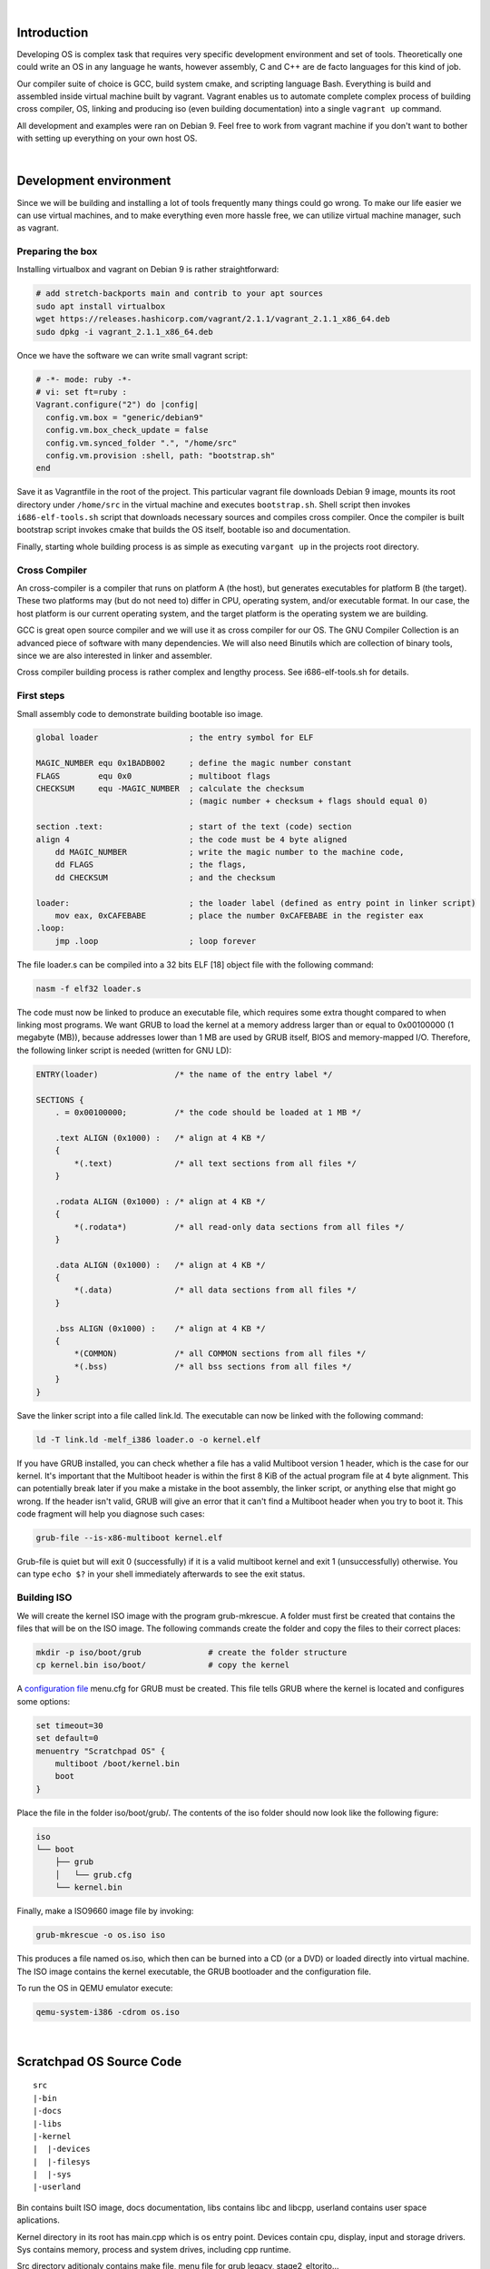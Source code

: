 |

Introduction
=======================

Developing OS is complex task that requires very specific development environment and 
set of tools. Theoretically one could write an OS in any language he wants, however assembly, 
C and C++ are de facto languages for this kind of job.

Our compiler suite of choice is GCC, build system cmake, and scripting language Bash. 
Everything is build and assembled inside virtual machine built by vagrant. Vagrant 
enables us to automate complete complex process of building cross compiler, OS, linking 
and producing iso (even building documentation) into a single ``vagrant up`` command.

All development and examples were ran on Debian 9. Feel free to work from vagrant machine 
if you don't want to bother with setting up everything on your own host OS.

|

Development environment
=======================
Since we will be building and installing a lot of tools frequently many things could go wrong.
To make our life easier we can use virtual machines, and to make everything even more hassle free,
we can utilize virtual machine manager, such as vagrant. 

Preparing the box
~~~~~~~~~~~~~~~~~~~
Installing virtualbox and vagrant on Debian 9 is rather straightforward:

.. code:: bash

    # add stretch-backports main and contrib to your apt sources
    sudo apt install virtualbox
    wget https://releases.hashicorp.com/vagrant/2.1.1/vagrant_2.1.1_x86_64.deb
    sudo dpkg -i vagrant_2.1.1_x86_64.deb

Once we have the software we can write small vagrant script:

.. code:: ruby

  # -*- mode: ruby -*-
  # vi: set ft=ruby :
  Vagrant.configure("2") do |config|
    config.vm.box = "generic/debian9"
    config.vm.box_check_update = false
    config.vm.synced_folder ".", "/home/src"
    config.vm.provision :shell, path: "bootstrap.sh"
  end

Save it as Vagrantfile in the root of the project. This particular vagrant file downloads
Debian 9 image, mounts its root directory under ``/home/src`` in the virtual machine and
executes ``bootstrap.sh``. Shell script then invokes ``i686-elf-tools.sh`` script that 
downloads necessary sources and compiles cross compiler. Once the compiler is built 
bootstrap script invokes cmake that builds the OS itself, bootable iso and 
documentation.

Finally, starting whole building process is as simple as executing ``vargant up`` in the 
projects root directory.

Cross Compiler
~~~~~~~~~~~~~~
An cross-compiler is a compiler that runs on platform A (the host), but generates executables for platform B (the target). 
These two platforms may (but do not need to) differ in CPU, operating system, and/or executable format. In our case, 
the host platform is our current operating system, and the target platform is the operating system we are building.

.. image:: cross-compiler.png

GCC is great open source compiler and we will use it as cross compiler for our OS. The GNU Compiler Collection is an advanced piece of software with many dependencies. We will also need Binutils which are collection of binary tools, since we are also interested in linker and assembler.

Cross compiler building process is rather complex and lengthy process. See i686-elf-tools.sh for details.


First steps
~~~~~~~~~~~~~~~~~~~~~~~~~~~~~~~~~~~~~~~~~~~~~~~~~~

Small assembly code to demonstrate building bootable iso image.

.. code-block:: nasm

    global loader                   ; the entry symbol for ELF

    MAGIC_NUMBER equ 0x1BADB002     ; define the magic number constant
    FLAGS        equ 0x0            ; multiboot flags
    CHECKSUM     equ -MAGIC_NUMBER  ; calculate the checksum
                                    ; (magic number + checksum + flags should equal 0)

    section .text:                  ; start of the text (code) section
    align 4                         ; the code must be 4 byte aligned
        dd MAGIC_NUMBER             ; write the magic number to the machine code,
        dd FLAGS                    ; the flags,
        dd CHECKSUM                 ; and the checksum

    loader:                         ; the loader label (defined as entry point in linker script)
        mov eax, 0xCAFEBABE         ; place the number 0xCAFEBABE in the register eax
    .loop:
        jmp .loop                   ; loop forever

The file loader.s can be compiled into a 32 bits ELF [18] object file with the following command:

.. code-block:: bash

    nasm -f elf32 loader.s

The code must now be linked to produce an executable file, which requires some extra thought 
compared to when linking most programs. We want GRUB to load the kernel at a memory address 
larger than or equal to 0x00100000 (1 megabyte (MB)), because addresses lower than 1 MB are 
used by GRUB itself, BIOS and memory-mapped I/O. Therefore, the following linker script is 
needed (written for GNU LD):

.. code::

  ENTRY(loader)                /* the name of the entry label */
  
  SECTIONS {
      . = 0x00100000;          /* the code should be loaded at 1 MB */
  
      .text ALIGN (0x1000) :   /* align at 4 KB */
      {
          *(.text)             /* all text sections from all files */
      }
  
      .rodata ALIGN (0x1000) : /* align at 4 KB */
      {
          *(.rodata*)          /* all read-only data sections from all files */
      }
  
      .data ALIGN (0x1000) :   /* align at 4 KB */
      {
          *(.data)             /* all data sections from all files */
      }
  
      .bss ALIGN (0x1000) :    /* align at 4 KB */
      {
          *(COMMON)            /* all COMMON sections from all files */
          *(.bss)              /* all bss sections from all files */
      }
  }


Save the linker script into a file called link.ld. The executable can now be linked with 
the following command:

.. code-block:: bash

    ld -T link.ld -melf_i386 loader.o -o kernel.elf

If you have GRUB installed, you can check whether a file has a valid Multiboot version 1 header, 
which is the case for our kernel. It's important that the Multiboot header is within the first 
8 KiB of the actual program file at 4 byte alignment. This can potentially break later if you 
make a mistake in the boot assembly, the linker script, or anything else that might go wrong. 
If the header isn't valid, GRUB will give an error that it can't find a Multiboot header when 
you try to boot it. This code fragment will help you diagnose such cases: 

.. code:: bash

  grub-file --is-x86-multiboot kernel.elf

Grub-file is quiet but will exit 0 (successfully) if it is a valid multiboot kernel and exit 1
(unsuccessfully) otherwise. You can type ``echo $?`` in your shell immediately afterwards to see 
the exit status. 

Building ISO 
~~~~~~~~~~~~
We will create the kernel ISO image with the program grub-mkrescue. A folder must first be created 
that contains the files that will be on the ISO image. The following commands create the folder and 
copy the files to their correct places:

.. code:: bash

    mkdir -p iso/boot/grub              # create the folder structure
    cp kernel.bin iso/boot/             # copy the kernel


A `configuration file <https://www.gnu.org/software/grub/manual/legacy/Configuration.html#Configuration>`_ menu.cfg 
for GRUB must be created. This file tells GRUB where the kernel is located and configures some options:

.. code::

  set timeout=30
  set default=0
  menuentry "Scratchpad OS" {
      multiboot /boot/kernel.bin
      boot
  }


Place the file in the folder iso/boot/grub/. The contents of the iso folder should now look like the 
following figure:

.. code::

 iso
 └── boot
     ├── grub
     │   └── grub.cfg
     └── kernel.bin

Finally, make a ISO9660 image file by invoking: 

.. code:: bash

    grub-mkrescue -o os.iso iso

This produces a file named os.iso, which then can be burned into a CD (or a DVD) or loaded directly 
into virtual machine. The ISO image contains the kernel executable, the GRUB bootloader and the 
configuration file.

To run the OS in QEMU emulator execute:

.. code:: bash

    qemu-system-i386 -cdrom os.iso 

.. image:: grub.png

|


Scratchpad OS Source Code
=========================

::

  src
  |-bin
  |-docs
  |-libs
  |-kernel
  |  |-devices
  |  |-filesys
  |  |-sys
  |-userland

Bin contains built ISO image, docs documentation,
libs contains libc and libcpp, userland contains
user space aplications.

Kernel directory in its root has main.cpp which
is os entry point. Devices contain cpu, display,
input and storage drivers. Sys contains memory,
process and system drives, including cpp runtime.

Src directory aditionaly contains make file, menu
file for grub legacy, stage2_eltorito...

.. image:: kernel.png

|


Operating system basics
=======================
The job of an operating system is to share a computer among multiple 
programs and to provide a more useful set of services than the hardware 
alone supports. The operating system manages and abstracts the low-level 
hardware, so that, for example, a word processor need not concern itself 
with which type of disk hardware is being used. It also shares the hardware 
among multiple programs so that they run (or appear to run) at the same 
time. Finally, operating systems provide controlled ways for programs to 
interact, so that they can share data or work together. 

x86 is a family of backward-compatible instruction set architectures based on 
the Intel 8086 CPU and its Intel 8088 variant. The 8086 was introduced in 1978 
as a fully 16-bit extension of Intel's 8-bit-based 8080 microprocessor, with memory 
segmentation as a solution for addressing more memory than can be covered by a plain 
16-bit address. The term "x86" came into being because the names of several successors 
to Intel's 8086 processor end in "86", including the 80186, 80286, 80386 and 80486 processors. [1]


Booting
~~~~~~~~~~~~~~~~~

When you turn on a computer, it loads the BIOS from some special flash 
memory. The BIOS runs self test and initialization routines of the hardware, 
then it looks for bootable devices. If it finds one, the control is 
transferred to its bootloader, which is a small portion of executable 
code stored at the device's beginning. The bootloader has to determine 
the location of the kernel image on the device and load it into memory. 
It also needs to switch the CPU to the so-called protected mode because 
x86 CPUs start in the very limited real mode by default (to be backwards 
compatible).

.. image:: boot-process.png

We won't write a bootloader because that would be a complex project on its 
own. Fortunately there is a bootloader standard: the Multiboot Specification. 
Our kernel just needs to indicate that it supports Multiboot and every 
Multiboot-compliant bootloader can boot it. We will use the Multiboot 2 
specification  together with the well-known GRUB 2 bootloader.

To indicate our Multiboot 2 support to the bootloader, our kernel must start 
with a Multiboot Header, which has the following format:

+----------------+------------------+-----------------------------------------+
|     Field      |      Type        |                  Value                  |
+================+==================+=========================================+
| magic number   | u32              | 0xE85250D6                              |
+----------------+------------------+-----------------------------------------+
| architecture   | u32              | 0 for i386, 4 for MIPS                  |
+----------------+------------------+-----------------------------------------+
| header length  | u32              | total header size, including tags       |
+----------------+------------------+-----------------------------------------+
| checksum       | u32              | -(magic + architecture + header_length) |
+----------------+------------------+-----------------------------------------+
| tags           | variable         |                                         |
+----------------+------------------+-----------------------------------------+
| end tag        | (u16, u16, u32)  | (0, 0, 8)                               |
+----------------+------------------+-----------------------------------------+

We can define the constants and header in assembly:

.. code:: gas

  # multiboot header constants 
  .set ALIGN,    1<<0             # align loaded modules on page boundaries
  .set MEMINFO,  1<<1             # provide memory map
  .set FLAGS,    ALIGN | MEMINFO  # this is the Multiboot 'flag' field
  .set MAGIC,    0x1BADB002       # 'magic number' lets bootloader find the header
  .set CHECKSUM, -(MAGIC + FLAGS) # checksum of above, to prove we are multiboot

  # Declare a header as in the Multiboot Standard.
  .section .multiboot
  .align 4
  .long MAGIC
  .long FLAGS
  .long CHECKSUM

We put header into special section so we can force it to 
be in the start of the final program. The bootloader will 
search for this magic sequence and recognize us as a multiboot kernel.

Grub moves kernel into protected mode that allows system software to use 
features such as  virtual memory, paging and safe multi-tasking designed to 
increase an operating system's control over application software.


Device drivers
~~~~~~~~~~~~~~~~~~~~~~~~~~~~~~~~~~
A device driver is a specific type of computer software developed to allow interaction 
with hardware devices. Typically this constitutes an interface for communicating with 
the device, through the specific computer bus or communications subsystem that the 
hardware is connected to, providing commands to and/or receiving data from the device, 
and on the other end, the requisite interfaces to the operating system and software 
applications. It is a specialized hardware-dependent computer program which is also 
operating system specific that enables another program, typically an operating system or 
applications software package or computer program running under the operating system kernel, 
to interact transparently with a hardware device, and usually provides the requisite 
interrupt handling necessary for any necessary asynchronous time-dependent hardware 
interfacing needs.

The screen
----------------
Our kernel gets booted by GRUB in text mode. That is, it has available to it a framebuffer 
(area of memory) that controls a screen of characters (not pixels) 80 wide by 25 high. 
The area of memory known as the framebuffer is accessible just like normal RAM, at address 0xB8000. 
It is important to note, however, that it is not actually normal RAM. It is part of the VGA 
controller's dedicated video memory that has been memory-mapped via hardware into our linear 
address space. The framebuffer is just an array of 16-bit words, each 16-bit value representing 
the display of one character. Highest 8 bits are ASCII value of the character, bits 7-4 represent 
the background and bits 3-0 foreground color.

::

    Bit:     |15 14 13 12 11 10 9 8|7 6 5 4|3 2 1 0|
    Content: | ASCII               | FG    | BG    |

The offset from the start of the framebuffer of the word that specifies a character at position x, y 
is simply ``(y * 80 + x) * 2``.
Say we want to write 'A'(65,or 0x41) with green foreground and dark grey background(8) at place (0,0) 
we would write assembly code ``mov [0x000B8000], 0x4128`` where ``0x41`` represents ASCII A, 2 is green 
and 8 is dark grey color. Second cell (0,1) would be 0x000B8000 + 16 = 0x000B8010.

Reference table of available colors:

 ======== ======== ============= ======== ============== ======== ================ ======= 
  Color    Value      Color       Value       Color       Value        Color        Value  
 ======== ======== ============= ======== ============== ======== ================ ======= 
  Black        0    Red               4    Dark grey          8    Light red           12  
  Blue         1    Magenta           5    Light blue         9    Light magenta       13  
  Green        2    Brown             6    Light green       10    Light brown         14  
  Cyan         3    Light grey        7    Light cyan        11    White               15  
 ======== ======== ============= ======== ============== ======== ================ ======= 

The VGA controller also has some ports on the main I/O bus, which we can use to send it specific instructions. 
(Among others) it has a control register at 0x3D4 and a data register at 0x3D5. We will use these to instruct 
the controller to update it's cursor position.

GDT
------------------------
The Global Descriptor Table (GDT) is a data structure used by 
Intel x86-family processors starting with the 80286 in order to 
define the characteristics of the various memory areas used 
during program execution, including the base address, the size, 
and access privileges like executability and writability. These 
memory areas are called segments in Intel terminology.

The GDT can hold things other than segment descriptors as well. 
Every 8-byte entry in the GDT is a descriptor, but these can also 
be Task State Segment (TSS) descriptors, Local Descriptor Table 
(LDT) descriptors, or Call Gate descriptors. 

The x86 architecture has two methods of memory protection and of 
providing virtual memory - segmentation and paging. 

With segmentation, every memory access is evaluated with respect 
to a segment. That is, the memory address is added to the segment's 
base address, and checked against the segment's length. With paging, 
the address space is split into (usually 4KB, but this can change) 
blocks, called pages. Each page can be mapped into physical 
memory - mapped onto what is called a 'frame'. Or, it can be unmapped.
This way one can create virtual memory spaces. 

Both of these methods have their advantages, but paging is much better. 
Segmentation is, although still usable, fast becoming obsolete as a 
method of memory protection and virtual memory. In fact, the x86-64 
architecture requires a flat memory model (one segment with a 
base of 0 and a limit of 0xFFFFFFFF) for some of it's instructions 
to operate properly. 

Segmentation is, however, completely in-built into the x86 architecture. 
Every memory access which a program can perform always goes through a segment. 
It's impossible to get around it, therefore we need to setup Global Descriptor 
Table - a list of segment descriptors. 

While GRUB does setup GDT for us we don't know where it is nor what is in it. 
In the x86, there are 6 segmentation registers. Each holds an offset into the GDT. 
They are cs (code segment), ds (data segment), es (extra segment), fs, gs, ss (stack segment). 
The code segment must reference a descriptor which is set as a 'code segment'. 
There is a flag for this in the access byte. The rest should all reference a descriptor 
which is set as a 'data segment'. 

To set up GDT we need to create GDT entry structure and a special pointer structure
which we give to the processor so it can find the GDT.

Interrupts
------------------------
In system programming, an interrupt is a signal to the processor emitted 
by hardware or software indicating an event that needs immediate attention. 
An interrupt alerts the processor to a high-priority condition requiring 
the interruption of the current code the processor is executing. 
The processor responds by suspending its current activities, saving its 
state, and executing a function called an interrupt handler (or an interrupt 
service routine, ISR) to deal with the event. This interruption is temporary, 
and, after the interrupt handler finishes, the processor resumes normal 
activities. 

There are 2 types of interrupts plus Exceptions:

  - Hardware interrupts: are sent to the processor from an external device (keyboard, mouse, hard disk, ...). Hardware interrupts were introduced as a way to reduce wasting the processor's valuable time in polling loops, waiting for external events.
  - Software interrupts: are initiated voluntarily by the software. It's used to manage system calls.
  - Exceptions are used for errors or events occurring during program execution that are exceptional enough that they cannot be handled within the program itself (division by zero, page fault, ...)

The PIC (Programmable interrupt controller)is a device that is used to 
combine several sources of interrupt onto one or more CPU lines, while 
allowing priority levels to be assigned to its interrupt outputs. When the 
device has multiple interrupt outputs to assert, it asserts them in the 
order of their relative priority.

The Interrupt Descriptor Table tells the processor where to find handlers 
for each interrupt. It is very similar to the GDT. It is just an array of 
entries, each one corresponding to an interrupt number. There are 256 
possible interrupt numbers, so 256 must be defined. If an interrupt occurs 
and there is no entry for it (even a NULL entry is fine), the processor 
will panic and reset. The processor will sometimes needs to signal the kernel. 
Something major may have happened, such as a divide-by-zero, or a page fault. 
To do this, it uses the first 32 interrupts. It is therefore doubly 
important that all of these are mapped and non-NULL - else the CPU will 
triple-fault and reset.

Like the GDT, the IDT is loaded using the LIDTL assembly instruction. 
It expects the location of a IDT description structure (pointer).

We define our IDT table and then load it using LIDTL. The IDT table can be 
stored wherever we want in memory, its address should just be signaled to 
the process using the IDTR registry. After intialization of our IDT, we 
can activate interrupts by configuring the PIC.

PS/2 Keyboard
--------------
The PS/2 Keyboard is a device that talks to a PS/2 controller using serial communication. 
Ideally, each different type of PS/2 controller driver should provide some sort of 
standard/simple "send byte/receive byte" interface, and the PS/2 Keyboard driver would 
use this interface without caring about lower level details (like what type of PS/2 controller 
the device is plugged into).

The PS/2 Keyboard accepts commands and sends responses to those commands, and also sends scan 
codes indicating when a key was pressed or released. A command is one byte. Some commands have 
data byte/s which must be sent after the command byte. The keyboard typically responds to a 
command by sending either an "ACK" (to acknowledge the command) or a "Resend" (to say something 
was wrong with the previous command) back.


Memory management
~~~~~~~~~~~~~~~~~~~~~~~~~~~~~~~~~~
Virtual memory is an abstraction of physical memory. 
The purpose of virtual memory is generally to simplify application 
development and to let processes address more memory than what is 
actually physically present in the machine. We also don’t want 
applications messing with the kernel or other applications’ memory due 
to security.

In the x86 architecture, virtual memory can be accomplished in two ways: 
segmentation and paging. Paging is by far the most common and versatile 
technique, and we’ll implement it the next chapter. Some use of segmentation 
is still necessary to allow for code to execute under different privilege 
levels.

Segmentation
--------------
Segmentation in x86 means accessing the memory through segments. 
Segments are portions of the address space, possibly overlapping, 
specified by a base address and a limit. To address a byte in segmented 
memory you use a 48-bit logical address: 16 bits that specifies the 
segment and 32-bits that specifies what offset within that segment you want. 
The offset is added to the base address of the segment, and the resulting linear 
address is checked against the segment’s limit. If everything 
works out fine the result is a linear address. 
When paging is disabled, then the linear address space is mapped 1:1 onto the physical 
address space, and the physical memory can be accessed.
We enable segmentation via GDT.

Paging
--------------
Segmentation translates a logical address into a linear address. 
Paging translates these linear addresses onto the physical address space, 
and determines access rights and how the memory should be cached.

Paging in x86 consists of a page directory (PDT) that can contain 
references to 1024 page tables (PT), each of which can point to 
1024 sections of physical memory called page frames (PF). Each page 
frame is 4096 byte large. In a virtual (linear) address, the highest 
10 bits specifies the offset of a page directory entry (PDE) in the 
current PDT, the next 10 bits the offset of a page table entry (PTE) 
within the page table pointed to by that PDE. The lowest 12 bits in the 
address is the offset within the page frame to be addressed.

All page directories, page tables and page frames need to be aligned 
on 4096 byte addresses. This makes it possible to address a PDT, PT or 
PF with just the highest 20 bits of a 32 bit address, since the lowest 
12 need to be zero.

The PDE and PTE structure is very similar to each other: 32 bits (4 bytes), 
where the highest 20 bits points to a PTE or PF, and the lowest 12 bits 
control access rights and other configurations. 4 bytes times 1024 equals 
4096 bytes, so a page directory and page table both fit in a page frame 
themselves.

The simplest kind of paging is when we map each virtual address onto the 
same physical address, called identity paging. This can be done at compile 
time by creating a page directory where each entry points to its 
corresponding 4 MB frame.


Page Frame Allocation
----------------------
Role of page frame allocator is simply to tell the OS which parts of memory
are free to use. We need to know how much memory is available on the 
computer the OS is running on. We can read it from the multiboot structure 
passed to us by GRUB. GRUB collects the information we need about the 
memory - what is reserved, I/O mapped, read-only etc.


Processes
~~~~~~~~~~~~~~~~~~~~~~~~~~~~~~~~~~
Creating new processes is usually done with two different system calls: 
fork and exec. fork creates an exact copy of the currently running process, 
while exec replaces the current process with one that is specified by a path 
to the location of a program in the file system. 



System calls
~~~~~~~~~~~~~~~~~~~~~~~~~~~~~~~~~~
System calls is the way user-mode applications interact with the kernel - 
to ask for resources, request operations to be performed, etc. 

System calls are traditionally invoked with software interrupts. The 
user applications put the appropriate values in registers or on the stack 
and then initiates a pre-defined interrupt which transfers execution to the 
kernel.

When system calls are executed, the current privilege level is typically 
changed from PL3 to PL0 (if the application is running in user mode). 
To allow this, the DPL of the entry in the IDT for the system call interrupt 
needs to allow PL3 access.

To enable system calls we need to setup a TSS before entering user mode.

File system
~~~~~~~~~~~~~~~~~~~~~~~~~~~~~~~~~~
The purpose of file system is to organise and store data. File system
typically supports sharing data among users and applications, as well as
persistence so data is still available after reboot.

The communication between computer and optical drive can be done by various 
types of controllers and cabling such as ATAPI, SATA, or USB. Many operating 
systems offer some kind of generic SCSI driver interface which abtracts the 
various transports to a single transaction API. These APIs are also available 
in userspace. 

Scratchpad OS implements ISO 9660 file system and ATA/ATAPI drivers.


PCI IDE Controller
-------------------

DE is a keyword which refers to the electrical specification of the cables which 
connect ATA drives (like hard drives) to another device. The drives use the 
ATA (Advanced Technology Attachment) interface. An IDE cable also can terminate 
at an IDE card connected to PCI.

Parallel ATA (PATA), originally AT Attachment, is an interface standard for 
the connection of storage devices such as hard disk drives, floppy disk drives, 
and optical disc drives in computers. It uses the underlying AT Attachment (ATA) 
and AT Attachment Packet Interface (ATAPI) standards.

ATAPI is an extension to ATA (recently renamed to PATA) and Serial ATA, which adds 
support for the SCSI command set. With ATAPI a greater variety of devices can be 
connected to a computer than with ATA alone. 

ATAPI devices are also "speaking ATA" because the ATA physical interface and protocol 
are still being used to send the packets. On the other hand, ATA hard drives and solid 
state drives do not use ATAPI. ATAPI is basically a way to issue SCSI commands to a CD-ROM, 
CD-RW, DVD, or tape drive, attached to the ATA bus. 

ATAPI uses a very small number of ATA commands. The most important are the PACKET 
command (0xA0), and IDENTIFY PACKET DEVICE (0xA1). 

An IDE driver does not need to know whether a drive is parallel or serial, it only has 
to know whether it's using ATA or ATAPI. IDE can connect up to 4 drives. Each drive can 
be one of the following:

 - ATA (Serial): Used for most modern hard drives.
 - ATA (Parallel): Commonly used for hard drives.
 - ATAPI (Serial): Used for most modern optical drives.
 - ATAPI (Parallel): Commonly used for optical drives. 

ISO 9660
----------------
ISO 9660 is the standard file system for CD-ROMs. It is also widely used 
on DVD and BD media and may as well be present on USB sticks or hard disks. 
Its specifications are available for free under the name ECMA-119. 

An ISO 9660 sector is normally 2 KiB long. Although the specification allows 
for alternative sector sizes, you will rarely find anything other than 2 KiB. 
ISO 9660 file systems can have up to 2 exp 32 blocks, i.e. 8 TiB.

The following is the rough overall structure of the ISO 9660 file system:

+--------------------------------------------------------------+
|              ISO 9660 File System                            |
+=========================+====================================+
| System Area             | Unused by ISO 9660                 |
+-------------------------+------------------------------------+
| Data Area               | Volume Descriptor Set              | 
|                         |                                    |
|                         | Path tables, Directories and Files | 
+-------------------------+------------------------------------+

The ISO 9660 standard specifies three ways to encode 16 and 32-bit integers, 
using either little-endian (least-significant byte first), big-endian 
(most-significant byte first), or a combination of both (little-endian followed
by big-endian). Both-endian (LSB-MSB) fields are therefore twice as wide. 
For this reason, 32-bit LBA's often appear as 8 byte fields. Where a both-endian 
format is present, the x86 architecture makes use of the first little-endian 
sequence and ignores the big-endian sequence. 

The virtual filesystem
----------------------
A VFS is intended to abstract away details of the filesystem and location 
that files are stored, and to give access to them in a uniform manner. 
They are usually implemented as a graph of nodes; Each node representing 
either a file, directory, symbolic link, device, socket or pipe. Each node 
should know what filesystem it belongs to and have enough information such 
that the relevant open/close/etc functions in its driver can be found and 
executed. A common way to accomplish this is to have the node store function 
pointers which can be called by the kernel. We need a few function pointers: 

 - Open - Called when a node is opened as a file descriptor.
 - Close - Called when the node is closed.
 - Read & Write
 - Readdir
 - Finddir

Mountpoints are the UNIX way of accessing different file systems. 
A filesystem is mounted on a directory - any subsequent access to that 
directory will actually access the root directory of the new filesystem. 
So essentially the directory is told that it is a mountpoint and given a 
pointer to the root node of the new filesystem.

.. image:: vfs-mountpoint.png

|

References
=======================

Books:

1. xv6 book 10th ed, R. Cox, F. Kaashoek, R. Morris
2. The little book about OS development, E. Helin, A. Renberg
3. Operating systems: from 0 to 1, T.D. Hoang
4. Writing a Simple Operating System, N. Blundell
5. Operating System Concepts 10th ed., A. Silberschatz, G. Gagne, P.B. Galvin
6. Operating systems design and implementation 3rd ed, A. Tanenbaum
7. The Design of the UNIX Operating System, M.J. Bach
8. The Design and Implementation of the FreeBSD Operating System
9. Intel® 64 and IA-32 Architectures Software Developer’s Manual (Vol 3)

Internet pages:

1. https://en.wikipedia.org/wiki/X86
2. https://www.gnu.org/software/grub/manual/legacy
3. https://linux.die.net/man/1/qemu-img
4. https://wiki.osdev.org/C%2B%2B
5. https://wiki.osdev.org/Boot_Sequence
6. https://manybutfinite.com/post/how-computers-boot-up
7. https://wiki.osdev.org/GCC_Cross-Compiler
8. https://en.wikipedia.org/wiki/Booting#BOOT-LOADER
9. https://en.wikipedia.org/wiki/GNU_GRUB
10. http://www.brokenthorn.com
11. https://en.wikipedia.org/wiki/Interrupt
12. https://en.wikipedia.org/wiki/File_system
13. https://en.wikipedia.org/wiki/Parallel_ATA
14. https://wiki.osdev.org/ATAPI
15. https://wiki.osdev.org/PCI_IDE_Controller


|
|